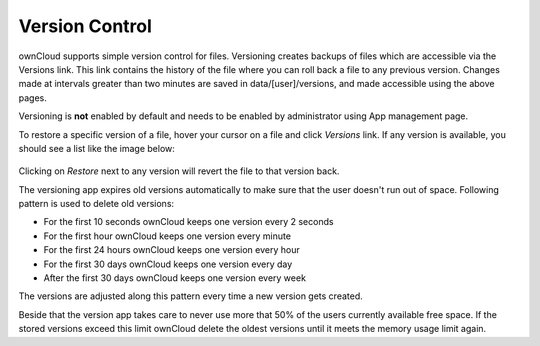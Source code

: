 Version Control
===============

ownCloud supports simple version control for files. Versioning creates backups
of files which are accessible via the Versions link. This link contains the
history of the file where you can roll back a file to any previous version. Changes
made at intervals greater than two minutes are saved in data/[user]/versions,
and made accessible using the above pages.

Versioning is **not** enabled by default and needs to be enabled by administrator
using App management page.

To restore a specific version of a file, hover your cursor on a file and click
*Versions* link. If any version is available, you should see a list like the image
below:

.. figure:: ../images/files_versioning.png

Clicking on *Restore* next to any version will revert the file to that
version back.

The versioning app expires old versions automatically to make sure that
the user doesn't run out of space. Following pattern is used to delete
old versions:

* For the first 10 seconds ownCloud keeps one version every 2 seconds
* For the first hour ownCloud keeps one version every minute
* For the first 24 hours ownCloud keeps one version every hour
* For the first 30 days ownCloud keeps one version every day
* After the first 30 days ownCloud keeps one version every week

The versions are adjusted along this pattern every time a new version gets
created.

Beside that the version app takes care to never use more that 50% of the users
currently available free space. If the stored versions exceed this limit ownCloud
delete the oldest versions until it meets the memory usage limit again.
